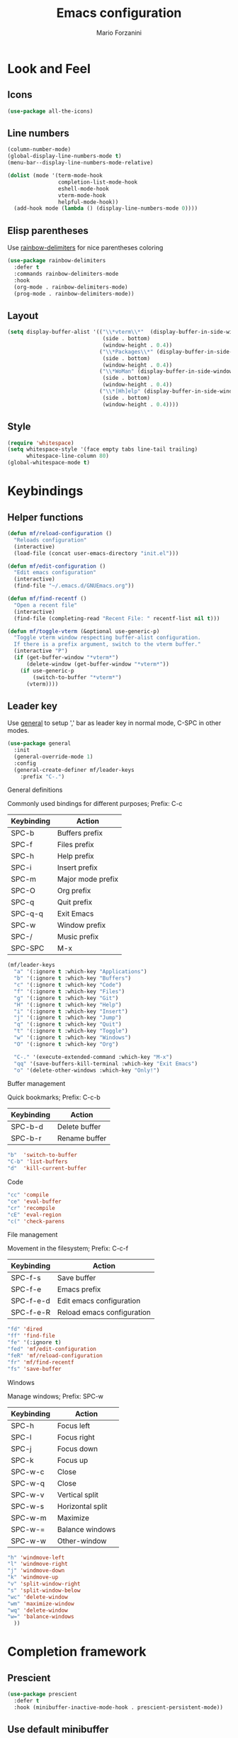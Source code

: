 #+TITLE: Emacs configuration
#+STARTUP: overview
#+AUTHOR: Mario Forzanini
#+HTML_HEAD: <link rel="stylesheet" href="style/simple.css">
* Look and Feel
** Icons
#+begin_src emacs-lisp :tangle ~/.emacs.d/Emacs.el
  (use-package all-the-icons)
#+end_src
** Line numbers
#+begin_src emacs-lisp :tangle ~/.emacs.d/Emacs.el
      (column-number-mode)
      (global-display-line-numbers-mode t)
      (menu-bar--display-line-numbers-mode-relative)

      (dolist (mode '(term-mode-hook
                      completion-list-mode-hook
                      eshell-mode-hook
                      vterm-mode-hook
                      helpful-mode-hook))
        (add-hook mode (lambda () (display-line-numbers-mode 0))))
#+end_src
** Elisp parentheses
Use [[https://github.com/Fanael/rainbow-delimiters][rainbow-delimiters]] for nice parentheses coloring
#+begin_src emacs-lisp :tangle ~/.emacs.d/Emacs.el
  (use-package rainbow-delimiters
    :defer t
    :commands rainbow-delimiters-mode
    :hook
    (org-mode . rainbow-delimiters-mode)
    (prog-mode . rainbow-delimiters-mode))
#+end_src
** Layout
#+begin_src emacs-lisp :tangle ~/.emacs.d/Emacs.el
  (setq display-buffer-alist '(("\\*vterm\\*"  (display-buffer-in-side-window)
                                (side . bottom)
                                (window-height . 0.4))
                               ("\\*Packages\\*" (display-buffer-in-side-window)
                                (side . bottom)
                                (window-height . 0.4))
                               ("\\*WoMan" (display-buffer-in-side-window)
                                (side . bottom)
                                (window-height . 0.4))
                               ("\\*[Hh]elp" (display-buffer-in-side-window)
                                (side . bottom)
                                (window-height . 0.4))))
#+end_src
** Style
#+begin_src emacs-lisp :tangle ~/.emacs.d/Emacs.el
  (require 'whitespace)
  (setq whitespace-style '(face empty tabs line-tail trailing)
        whitespace-line-column 80)
  (global-whitespace-mode t)
#+end_src
* Keybindings
** Helper functions
#+begin_src emacs-lisp  :tangle ~/.emacs.d/Emacs.el
  (defun mf/reload-configuration ()
    "Reloads configuration"
    (interactive)
    (load-file (concat user-emacs-directory "init.el")))

  (defun mf/edit-configuration ()
    "Edit emacs configuration"
    (interactive)
    (find-file "~/.emacs.d/GNUEmacs.org"))

  (defun mf/find-recentf ()
    "Open a recent file"
    (interactive)
    (find-file (completing-read "Recent File: " recentf-list nil t)))

  (defun mf/toggle-vterm (&optional use-generic-p)
    "Toggle vterm window respecting buffer-alist configuration.
    If there is a prefix argument, switch to the vterm buffer."
    (interactive "P")
    (if (get-buffer-window "*vterm*")
        (delete-window (get-buffer-window "*vterm*"))
      (if use-generic-p
          (switch-to-buffer "*vterm*")
        (vterm))))
#+end_src
** Leader key
Use [[https://github.com/noctuid/general.el][general]] to setup ',' bar as leader key in normal mode, C-SPC in
other modes.
#+begin_src emacs-lisp  :tangle ~/.emacs.d/Emacs.el
  (use-package general
    :init
    (general-override-mode 1)
    :config
    (general-create-definer mf/leader-keys
      :prefix "C-.")
#+end_src
**** General definitions
Commonly used bindings for different purposes; Prefix: C-c
| Keybinding | Action              |
|------------+---------------------|
| SPC-b      | Buffers prefix      |
| SPC-f      | Files prefix        |
| SPC-h      | Help prefix         |
| SPC-i      | Insert prefix       |
| SPC-m      | Major mode prefix   |
| SPC-O      | Org prefix          |
| SPC-q      | Quit prefix         |
| SPC-q-q    | Exit Emacs          |
| SPC-w      | Window prefix       |
| SPC-/      | Music prefix        |
| SPC-SPC    | M-x                 |
#+begin_src emacs-lisp  :tangle ~/.emacs.d/Emacs.el
  (mf/leader-keys
    "a" '(:ignore t :which-key "Applications")
    "b" '(:ignore t :which-key "Buffers")
    "c" '(:ignore t :which-key "Code")
    "f" '(:ignore t :which-key "Files")
    "g" '(:ignore t :which-key "Git")
    "H" '(:ignore t :which-key "Help")
    "i" '(:ignore t :which-key "Insert")
    "j" '(:ignore t :which-key "Jump")
    "q" '(:ignore t :which-key "Quit")
    "t" '(:ignore t :which-key "Toggle")
    "w" '(:ignore t :which-key "Windows")
    "O" '(:ignore t :which-key "Org")

    "C-." '(execute-extended-command :which-key "M-x")
    "qq" '(save-buffers-kill-terminal :which-key "Exit Emacs")
    "o" '(delete-other-windows :which-key "Only!")
#+end_src
**** Buffer management
Quick bookmarks; Prefix: C-c-b
| Keybinding | Action        |
|------------+---------------|
| SPC-b-d    | Delete buffer |
| SPC-b-r    | Rename buffer |
#+begin_src emacs-lisp  :tangle ~/.emacs.d/Emacs.el
"b"  'switch-to-buffer
"C-b" 'list-buffers
"d"  'kill-current-buffer
#+end_src
**** Code
#+BEGIN_SRC emacs-lisp :tangle ~/.emacs.d/Emacs.el
"cc" 'compile
"ce" 'eval-buffer
"cr" 'recompile
"cE" 'eval-region
"c(" 'check-parens
#+END_SRC
**** File management
Movement in the filesystem; Prefix: C-c-f
| Keybinding | Action                   |
|------------+--------------------------|
| SPC-f-s    | Save buffer              |
| SPC-f-e    | Emacs prefix             |
| SPC-f-e-d  | Edit emacs configuration |
| SPC-f-e-R  | Reload emacs configuration |
#+begin_src emacs-lisp  :tangle ~/.emacs.d/Emacs.el
"fd" 'dired
"ff" 'find-file
"fe" '(:ignore t)
"fed" 'mf/edit-configuration
"feR" 'mf/reload-configuration
"fr" 'mf/find-recentf
"fs" 'save-buffer
#+end_src
**** Windows
    Manage windows; Prefix: SPC-w
| Keybinding | Action           |
|------------+------------------|
| SPC-h      | Focus left       |
| SPC-l      | Focus right      |
| SPC-j      | Focus down       |
| SPC-k      | Focus up         |
| SPC-w-c    | Close            |
| SPC-w-q    | Close            |
| SPC-w-v    | Vertical split   |
| SPC-w-s    | Horizontal split |
| SPC-w-m    | Maximize         |
| SPC-w-=    | Balance windows  |
| SPC-w-w    | Other-window     |
#+BEGIN_SRC emacs-lisp :tangle ~/.emacs.d/Emacs.el
"h" 'windmove-left
"l" 'windmove-right
"j" 'windmove-down
"k" 'windmove-up
"v" 'split-window-right
"s" 'split-window-below
"wc" 'delete-window
"wm" 'maximize-window
"wq" 'delete-window
"w=" 'balance-windows
  ))
#+END_SRC
* Completion framework
** Prescient
#+begin_src emacs-lisp :tangle ~/.emacs.d/Emacs.el
  (use-package prescient
    :defer t
    :hook (minibuffer-inactive-mode-hook . prescient-persistent-mode))
#+end_src
** Use default minibuffer
   #+begin_src emacs-lisp :tangle ~/.emacs.d/Emacs.el
  (use-package marginalia
    :init
    (marginalia-mode))
  (setq tab-always-indent 'complete)
  (autoload 'ffap-file-at-point "ffap")
  (defun complete-path-at-point+ ()
    "Return completion data for UNIX path at point."
    (let ((fn (ffap-file-at-point))
          (fap (thing-at-point 'filename)))
      (when (and (or fn (equal "/" fap))
                 (save-excursion
                   (search-backward fap (line-beginning-position) t)))
        (list (match-beginning 0)
              (match-end 0)
              #'completion-file-name-table :exclusive 'no))))

  (add-hook 'completion-at-point-functions
            #'complete-path-at-point+
            'append)
#+end_src
** Corfu
Use corfu for better completions at point
#+begin_src emacs-lisp :tangle ~/.emacs.d/Emacs.el
  (use-package corfu
    :config (corfu-global-mode))
#+end_src
* Helpful
Use [[https://github.com/Wilfred/helpful][helpful]] to get better help, highlighting and references to the
source files
#+begin_src emacs-lisp :tangle ~/.emacs.d/Emacs.el
  (use-package page-break-lines
    :defer t
    :commands page-break-lines-mode)

  (use-package helpful
    :defer t
    :commands (helpful-callable helpful-variable helpful-command helpful-key)
    :hook
    (helpful-mode . page-break-lines-mode)
    (helpful-mode . visual-line-mode)
    :bind
    ([remap describe-variable] . helpful-variable)
    ([remap describe-command] . helpful-command)
    ([remap describe-key] . helpful-key)
    ([remap describe-function] . helpful-function)
    (:map helpful-mode-map
          ("q" . mf/quit-and-kill)					; Quitting help buffer kills them too
          ("n" . next-line)
          ("p" . previous-line))
    :config
    (defun mf/quit-and-kill ()
      (interactive)
      (quit-window t)))
#+end_src
* Programming
** Projectile
#+begin_src emacs-lisp :tangle ~/.emacs.d/Emacs.el
  (use-package projectile
    :defer t
    :commands projectile-mode
    :hook
    (c-mode . projectile-mode)
    (c++-mode . projectile-mode)
    (go-mode . projectile-mode)
    (haskell-mode . projectile-mode)
    (emacs-lisp-mode . projectile-mode))
#+end_src
** Go
#+begin_src emacs-lisp :tangle ~/.emacs.d/Emacs.el
  '(defun go-fmt()
     (when (eq major-mode 'go-mode)
       (add-hook 'before-save-hook 'gofmt-before-save)))

      (use-package go-mode
        :defer t
        :commands go-mode
        :config
        (add-hook 'go-mode-hook 'gofmt-before-save))

  ;; Requires gocode binary ``go get github.com/mdempsky/gocode
      (use-package go-complete
        :defer t
        :after go-mode
        :config
        (add-hook 'completion-at-point-functions 'go-complete-at-point))
#+end_src
** Haskell
#+begin_src emacs-lisp
  (use-package hindent
    :defer t
    :commands hindent-mode
    :hook (haskell-mode-hook . hindent-mode)
    :config (setq hindent-reformat-buffer-on-save t))

  (use-package dante
    :after haskell-mode
    :commands dante-mode
    :init
    (add-hook 'haskell-mode-hook 'interactive-haskell-mode)
    (add-hook 'haskell-mode-hook 'haskell-indentation-mode)
    (add-hook 'haskell-mode-hook 'flycheck-mode)
    (add-hook 'haskell-mode-hook 'dante-mode))
#+end_src
** Smart parentheses
#+BEGIN_SRC emacs-lisp :tangle ~/.emacs.d/Emacs.el
  (use-package smartparens
    :defer t
    :commands smartparens-mode
    :hook
    ((prog-mode . smartparens-mode)
    (emacs-lisp-mode . smartparens-mode)
    (org-mode . smartparens-mode)
    (scheme-mode . smartparens-mode))
    :config
    (require 'smartparens-config))
#+END_SRC
** Git
Use magit to handle git repositories
#+BEGIN_SRC emacs-lisp :tangle ~/.emacs.d/Emacs.el
  (use-package magit
    :defer t
  :commands magit
  :general (mf/leader-keys
            "gb" 'magit-branch-checkout
            "gc" '(:ignore t)
            "gcb" 'magit-branch-and-checkout
            "gcc" 'magit-commit-create
            "gcr" 'magit-init
            "gcR" 'magit-clone
            "gg" 'magit-status
            "gC" 'magit-clone
            "gD" 'magit-file-delete
            "gF" 'magit-fetch
            "gG" 'magit-status-here
            "gL" 'magit-log
            "gS" 'magit-stage-file
            "gU" 'magit-unstage-file))
#+END_SRC
* Shell
#+begin_src emacs-lisp :tangle ~/.emacs.d/Emacs.el
      (use-package vterm
        :defer t
        :commands vterm
        :config
        (setq vterm-shell "/bin/sh")
        :general (mf/leader-keys
                   "RET" '(mf/toggle-vterm :which-key "vterm")))
#+end_src
* Org mode
** Setup
#+begin_src emacs-lisp :tangle ~/.emacs.d/Emacs.el
    (defun mf/org-mode-setup ()
          (org-indent-mode)
          (visual-line-mode 1))
#+end_src
** Org
#+begin_src emacs-lisp :tangle ~/.emacs.d/Emacs.el
  (use-package org
    :defer t
    :hook (org-mode . mf/org-mode-setup)
    :general (mf/leader-keys
               "Ot" '(:ignore t :which-key "Tangle")
               "Ott" '(org-babe-tangle :which-key "Tangle")
               "Otl" '(org-babel-load-file :which-key "Load file"))
    :config
    (add-to-list 'org-structure-template-alist '("el" . "src emacs-lisp")))
#+end_src
** In line latex previews
#+BEGIN_SRC emacs-lisp :tangle ~/.emacs.d/Emacs.el
        (use-package org-fragtog
          :defer t
          :after org
          :hook
         (org-mode . org-fragtog-mode)
         :bind (:map org-mode-map
                     ("C-c tf" . org-fragtog-mode)))
#+END_SRC
